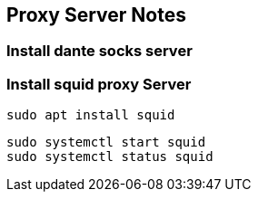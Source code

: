 == Proxy Server Notes


=== Install dante socks server


=== Install squid proxy Server

    sudo apt install squid

    sudo systemctl start squid
    sudo systemctl status squid